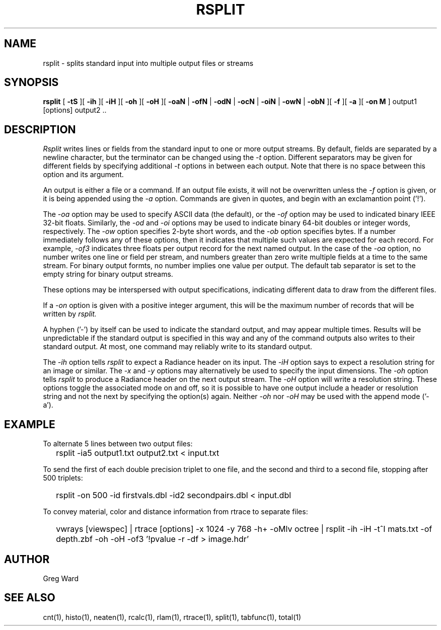 .\" RCSid "$Id: rsplit.1,v 1.1 2019/07/05 00:20:57 greg Exp $"
.TH RSPLIT 1 7/8/97 RADIANCE
.SH NAME
rsplit - splits standard input into multiple output files or streams
.SH SYNOPSIS
.B rsplit
[
.B \-tS
][
.B \-ih
][
.B \-iH
][
.B \-oh
][
.B \-oH
][
.B \-oaN
|
.B \-ofN
|
.B \-odN
|
.B \-ocN
|
.B \-oiN
|
.B \-owN
|
.B \-obN
][
.B \-f
][
.B \-a
][
.B "\-on M"
]
output1 [options] output2 ..
.SH DESCRIPTION
.I Rsplit
writes lines or fields from the standard input to one or more output
streams.
By default, fields are separated by a
newline character, but the terminator can be changed using the
.I \-t
option.
Different separators may be given for different fields by specifying
additional
.I \-t
options in between each output.
Note that there is no space between this option and its argument.
.PP
An output is either a file or a command.
If an output file exists, it will not be overwritten unless the
.I \-f
option is given, or it is being appended using the
.I \-a
option.
Commands are given in quotes, and begin with an exclamantion point ('!').
.PP
The
.I \-oa
option may be used to specify ASCII data (the default), or the
.I \-of
option may be used to indicated binary IEEE 32-bit floats.
Similarly, the
.I \-od
and
.I \-oi
options may be used to indicate binary 64-bit doubles or integer words,
respectively.
The
.I \-ow
option specifies 2-byte short words, and the
.I \-ob
option specifies bytes.
If a number immediately follows any of these options, then it
indicates that multiple such values are expected for each record.
For example,
.I \-of3
indicates three floats per output record for the next named output.
In the case of the
.I \-oa
option, no number writes one line or field per stream, and numbers
greater than zero write multiple fields at a time to the same stream.
For binary output formts, no number implies one value per output.
The default tab separator
is set to the empty string for binary output streams.
.PP
These options may be interspersed with output specifications,
indicating different data to draw from the different files.
.PP
If a
.I \-on
option is given with a positive integer argument, this will be the
maximum number of records that will be written by
.I rsplit.
.PP
A hyphen ('-') by itself can be used to indicate the standard
output, and may appear multiple times.
Results will be unpredictable if the standard output is specified
in this way
and any of the command outputs also writes to their standard output.
At most, one command may reliably write to its standard output.
.PP
The
.I \-ih
option tells
.I rsplit
to expect a Radiance header on its input.
The
.I \-iH
option says to expect a resolution string for an image or similar.
The
.I \-x
and
.I \-y
options may alternatively be used to specify the input dimensions.
The
.I \-oh
option tells
.I rsplit
to produce a Radiance header on the next output stream.
The
.I \-oH
option will write a resolution string.
These options toggle the associated mode on and off,
so it is possible to have one output include a header or
resolution string and not the next by specifying the option(s) again.
Neither
.I \-oh
nor
.I \-oH
may be used with the append mode ('-a').
.SH EXAMPLE
To alternate 5 lines between two output files:
.IP "" .2i
rsplit -ia5 output1.txt output2.txt < input.txt
.PP
To send the first of each double precision triplet to one file, and the second
and third to a second file, stopping after 500 triplets:
.IP "" .2i
rsplit -on 500 -id firstvals.dbl -id2 secondpairs.dbl < input.dbl
.PP
To convey material, color and distance information from rtrace to
separate files:
.IP "" .2i
vwrays [viewspec] | rtrace [options] -x 1024 -y 768 -h+ -oMlv octree | rsplit -ih -iH -t^I mats.txt -of depth.zbf -oh -oH -of3 '!pvalue -r -df > image.hdr'
.SH AUTHOR
Greg Ward
.SH "SEE ALSO"
cnt(1), histo(1), neaten(1), rcalc(1), rlam(1), rtrace(1),
split(1), tabfunc(1), total(1)
